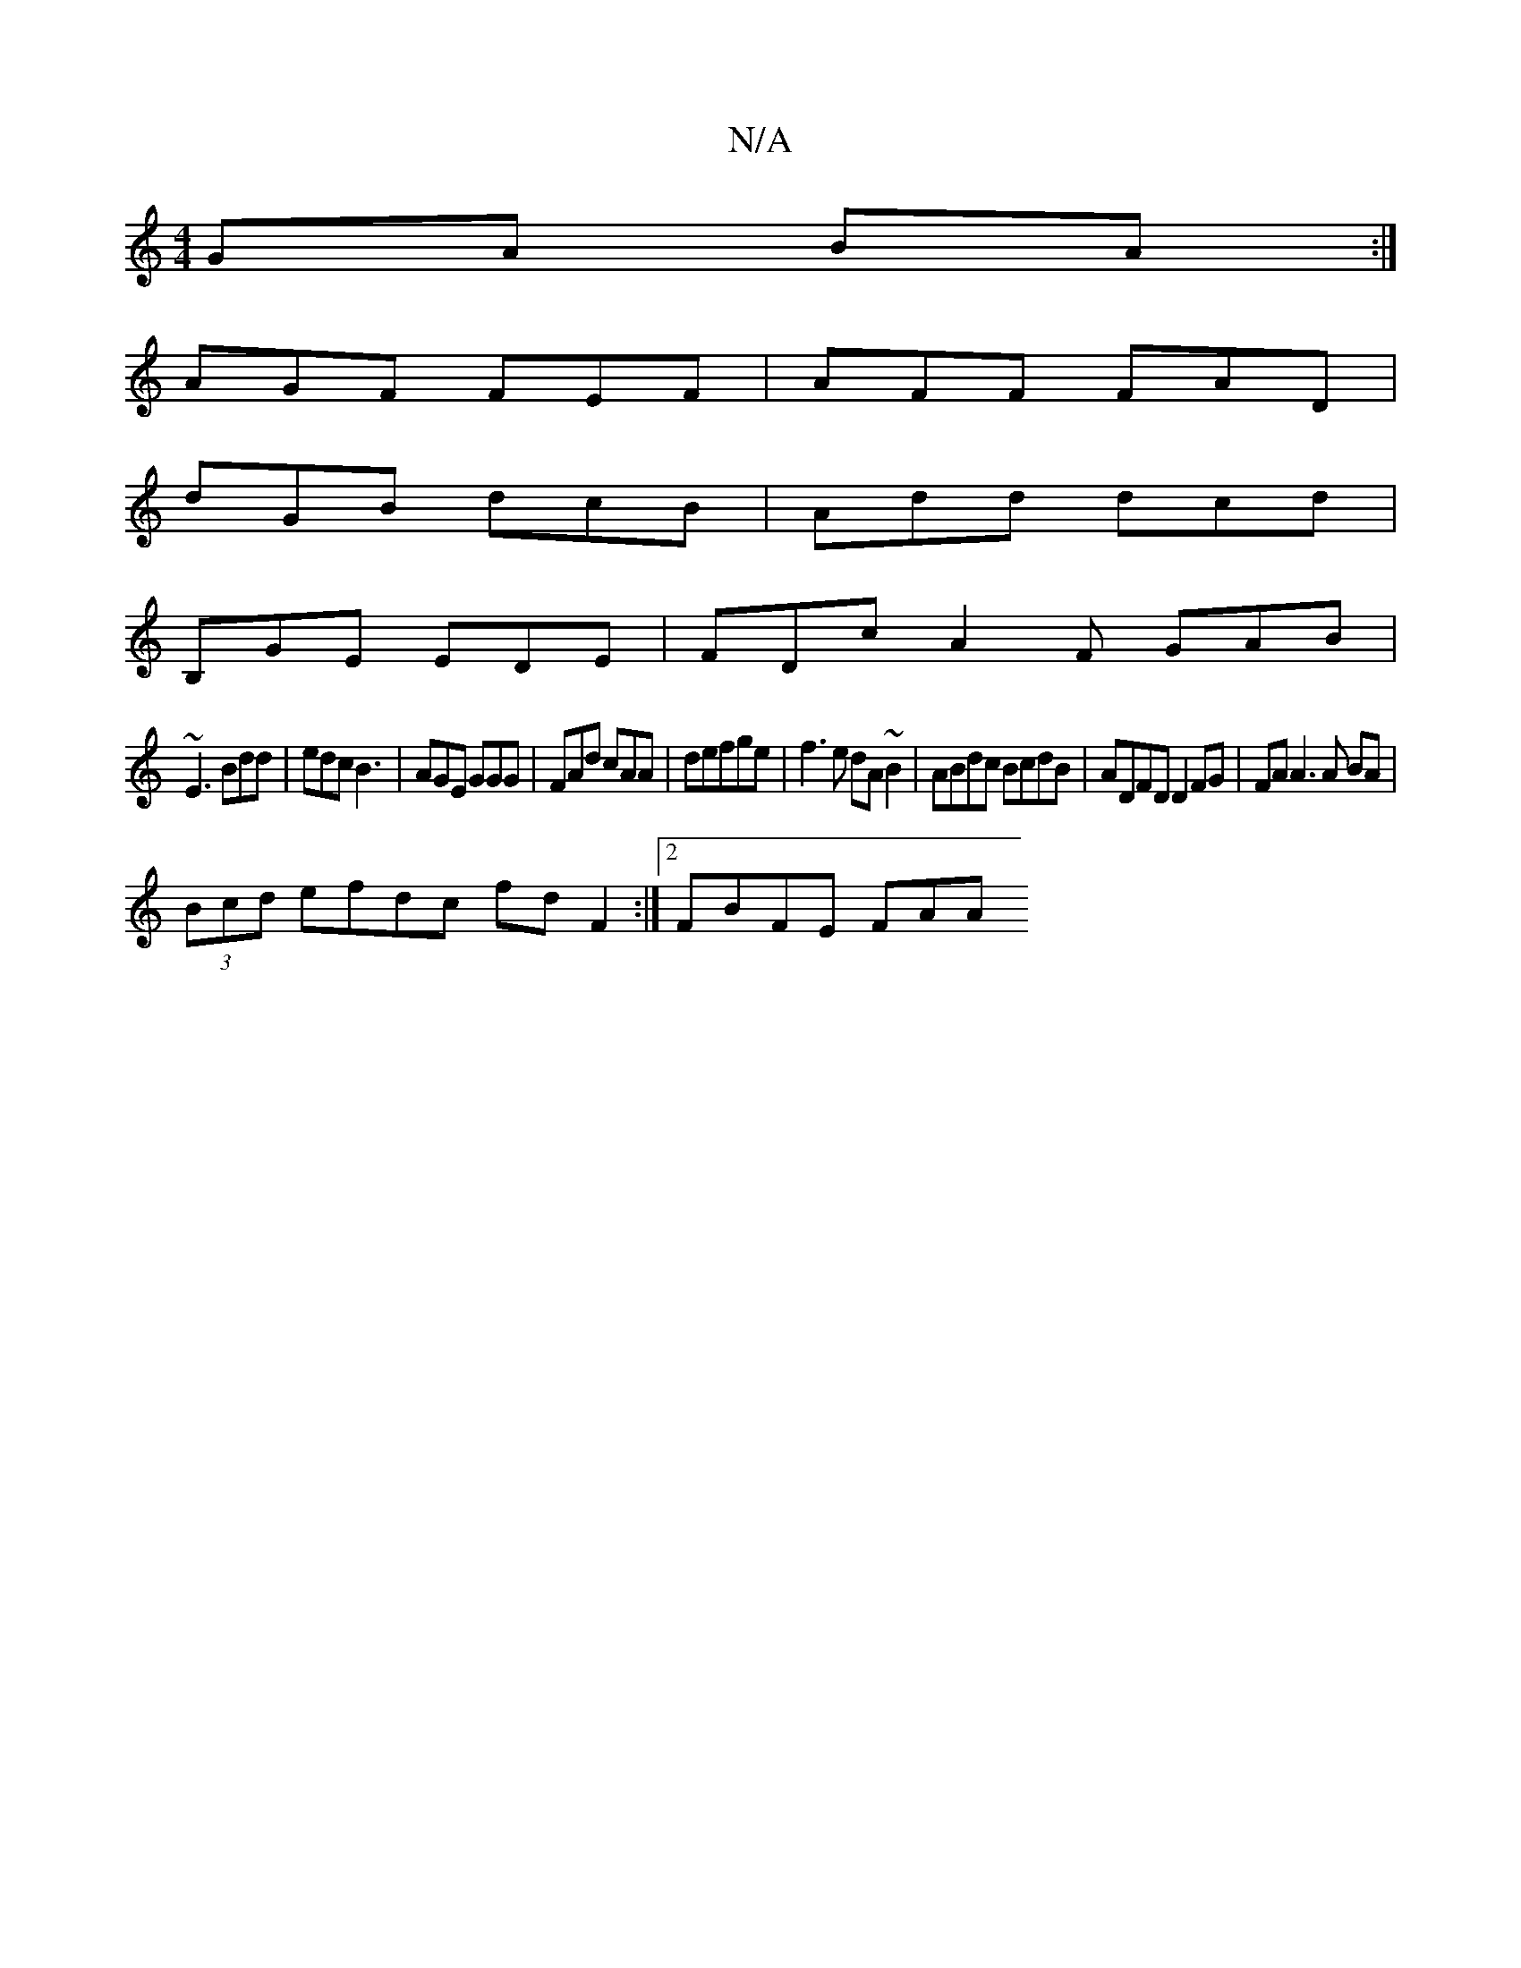 X:1
T:N/A
M:4/4
R:N/A
K:Cmajor
2 GA BA :|
AGF FEF | AFF FAD |
dGB dcB | Add dcd |
B,GE EDE |FDc A2F GAB|
~E3 Bdd | edc B3 | AGE GGG | FAd cAA|s3defge| f3 e dA ~B2 | ABdc BcdB | ADFD D2 FG | FA A3 A BA |
(3Bcd efdc fd F2:|2 FBFE FAA